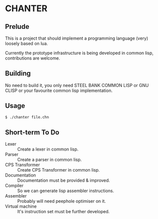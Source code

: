 * CHANTER

** Prelude
This is a project that should implement a programming language (very) loosely
based on lua.

Currently the prototype infrastructure is being developed in common lisp,
contributions are welcome.

** Building
No need to build it, you only need STEEL BANK COMMON LISP or GNU CLISP or
your favourite common lisp implementation.

** Usage
#+BEGIN_SRC sh
  $ ./chanter file.chn
#+END_SRC

** Short-term To Do
- Lexer :: Create a lexer in common lisp.
- Parser :: Create a parser in common lisp.
- CPS Transformer :: Create CPS Transformer in common lisp.
- Documentation :: Documentation must be provided & improved.
- Compiler :: So we can generate lisp assembler instructions.
- Assembler :: Probably will need peephole optimiser on it.
- Virtual machine :: It's instruction set must be further developed.
